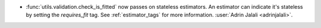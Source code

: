 - :func:`utils.validation.check_is_fitted` now passes on stateless
  estimators. An estimator can indicate it's stateless by setting the `requires_fit`
  tag. See :ref:`estimator_tags` for more information.
  :user:`Adrin Jalali <adrinjalali>`.